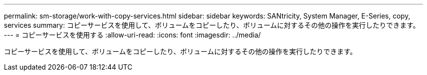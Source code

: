 ---
permalink: sm-storage/work-with-copy-services.html 
sidebar: sidebar 
keywords: SANtricity, System Manager, E-Series, copy, services 
summary: コピーサービスを使用して、ボリュームをコピーしたり、ボリュームに対するその他の操作を実行したりできます。 
---
= コピーサービスを使用する
:allow-uri-read: 
:icons: font
:imagesdir: ../media/


[role="lead"]
コピーサービスを使用して、ボリュームをコピーしたり、ボリュームに対するその他の操作を実行したりできます。

